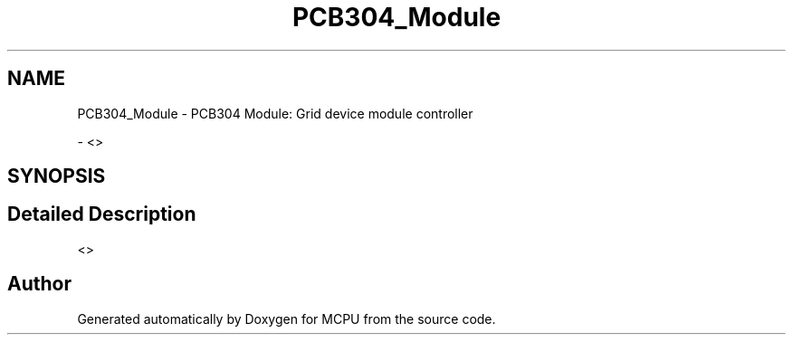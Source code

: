 .TH "PCB304_Module" 3 "Mon Sep 30 2024" "MCPU" \" -*- nroff -*-
.ad l
.nh
.SH NAME
PCB304_Module \- PCB304 Module: Grid device module controller
.PP
 \- <>  

.SH SYNOPSIS
.br
.PP
.SH "Detailed Description"
.PP 
<> 


.SH "Author"
.PP 
Generated automatically by Doxygen for MCPU from the source code\&.
